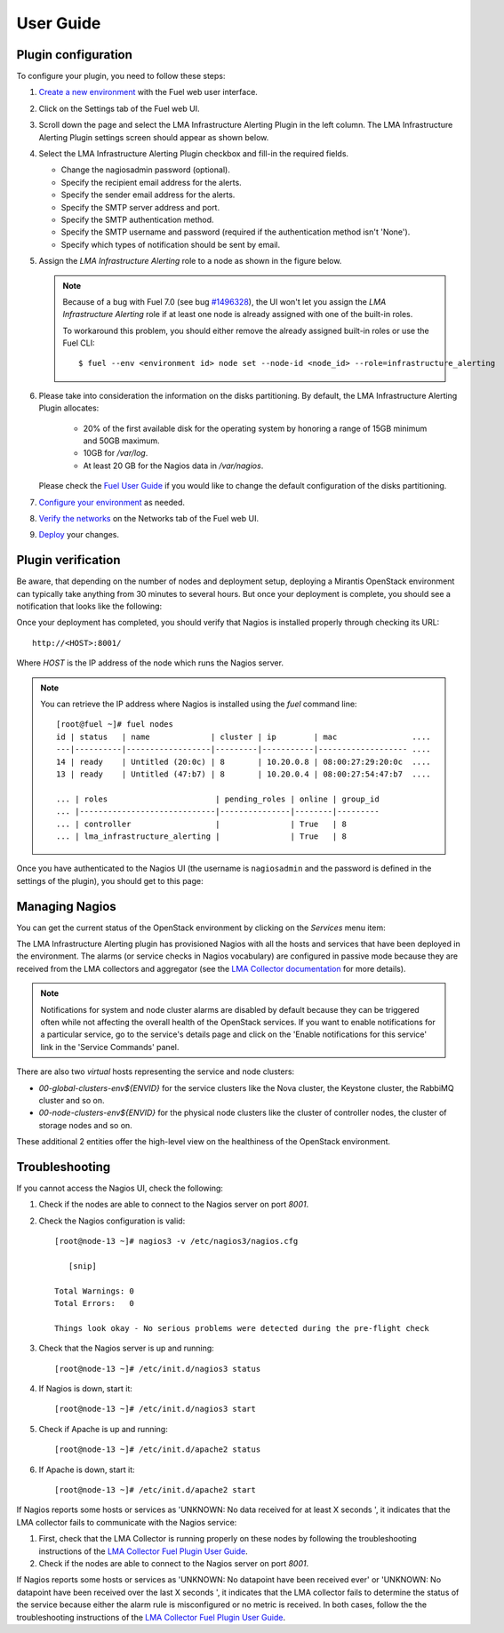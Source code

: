 .. _user_guide:

User Guide
==========

.. _plugin_configuration:

Plugin configuration
--------------------

To configure your plugin, you need to follow these steps:

#. `Create a new environment <http://docs.mirantis.com/openstack/fuel/fuel-7.0/user-guide.html#launch-wizard-to-create-new-environment>`_
   with the Fuel web user interface.

#. Click on the Settings tab of the Fuel web UI.

#. Scroll down the page and select the LMA Infrastructure Alerting Plugin in the left column.
   The LMA Infrastructure Alerting Plugin settings screen should appear as shown below.

   .. image:: ../images/lma_infrastructure_alerting_settings.png
      :width: 800
      :align: center

#. Select the LMA Infrastructure Alerting Plugin checkbox and fill-in the required fields.

   * Change the nagiosadmin password (optional).

   * Specify the recipient email address for the alerts.

   * Specify the sender email address for the alerts.

   * Specify the SMTP server address and port.

   * Specify the SMTP authentication method.

   * Specify the SMTP username and password (required if the authentication method isn't 'None').

   * Specify which types of notification should be sent by email.

#. Assign the *LMA Infrastructure Alerting* role to a node as shown in the figure below.

   .. image:: ../images/lma_infrastructure_alerting_role.png
      :width: 800
      :align: center

   .. note:: Because of a bug with Fuel 7.0 (see bug `#1496328
      <https://bugs.launchpad.net/fuel-plugins/+bug/1496328>`_), the UI won't let
      you assign the *LMA Infrastructure Alerting* role if at least one node is already
      assigned with one of the built-in roles.

      To workaround this problem, you should either remove the already assigned built-in roles or use the Fuel CLI::

         $ fuel --env <environment id> node set --node-id <node_id> --role=infrastructure_alerting

#. Please take into consideration the information on the disks partitioning.
   By default, the LMA Infrastructure Alerting Plugin allocates:

    - 20% of the first available disk for the operating system by honoring a range of 15GB minimum and 50GB maximum.
    - 10GB for */var/log*.
    - At least 20 GB for the Nagios data in */var/nagios*.

   Please check the `Fuel User Guide <http://docs.mirantis.com/openstack/fuel/fuel-7.0/user-guide.html#disk-partitioning>`_
   if you would like to change the default configuration of the disks partitioning.

#. `Configure your environment <http://docs.mirantis.com/openstack/fuel/fuel-7.0/user-guide.html#configure-your-environment>`_
   as needed.

#. `Verify the networks <http://docs.mirantis.com/openstack/fuel/fuel-7.0/user-guide.html#verify-networks>`_ on the Networks tab of the Fuel web UI.

#. `Deploy <http://docs.mirantis.com/openstack/fuel/fuel-7.0/user-guide.html#deploy-changes>`_ your changes.

.. _plugin_install_verification:

Plugin verification
-------------------

Be aware, that depending on the number of nodes and deployment setup,
deploying a Mirantis OpenStack environment can typically take anything
from 30 minutes to several hours. But once your deployment is complete,
you should see a notification that looks like the following:

.. image:: ../images/deployment_notification.png
   :align: center
   :width: 800

Once your deployment has completed, you should verify that Nagios is
installed properly through checking its URL::

    http://<HOST>:8001/

Where *HOST* is the IP address of the node which runs the Nagios server.

.. note:: You can retrieve the IP address where Nagios is installed using
   the `fuel` command line::

    [root@fuel ~]# fuel nodes
    id | status   | name             | cluster | ip        | mac                ....
    ---|----------|------------------|---------|-----------|------------------- ....
    14 | ready    | Untitled (20:0c) | 8       | 10.20.0.8 | 08:00:27:29:20:0c  ....
    13 | ready    | Untitled (47:b7) | 8       | 10.20.0.4 | 08:00:27:54:47:b7  ....

    ... | roles                       | pending_roles | online | group_id
    ... |-----------------------------|---------------|--------|---------
    ... | controller                  |               | True   | 8
    ... | lma_infrastructure_alerting |               | True   | 8



Once you have authenticated to the Nagios UI (the username is ``nagiosadmin`` and the
password is defined in the settings of the plugin), you should get to this
page:

.. image:: ../images/nagios_homepage.png
   :align: center
   :width: 800

Managing Nagios
---------------

You can get the current status of the OpenStack environment by clicking on
the *Services* menu item:

.. image:: ../images/nagios_services.png
   :align: center
   :width: 900

The LMA Infrastructure Alerting plugin has provisioned Nagios with all the
hosts and services that have been deployed in the environment. The alarms (or
service checks in Nagios vocabulary) are configured in passive mode because
they are received from the LMA collectors and aggregator (see the `LMA
Collector documentation <http://fuel-plugin-lma-collector.readthedocs.org/>`_
for more details).

.. note:: Notifications for system and node cluster alarms are disabled by
   default because they can be triggered often while not affecting the overall
   health of the OpenStack services. If you want to enable notifications for a
   particular service, go to the service's details page and click on the 'Enable
   notifications for this service' link in the 'Service Commands' panel.

There are also two *virtual* hosts representing the service and node clusters:

* *00-global-clusters-env${ENVID}* for the service clusters like the Nova
  cluster, the Keystone cluster, the RabbiMQ cluster and so on.

* *00-node-clusters-env${ENVID}* for the physical node clusters like the
  cluster of controller nodes, the cluster of storage nodes and so on.

These additional 2 entities offer the high-level view on the healthiness of the
OpenStack environment.

Troubleshooting
---------------

If you cannot access the Nagios UI, check the following:

#. Check if the nodes are able to connect to the Nagios server on port *8001*.

#. Check the Nagios configuration is valid::

    [root@node-13 ~]# nagios3 -v /etc/nagios3/nagios.cfg

       [snip]

    Total Warnings: 0
    Total Errors:   0

    Things look okay - No serious problems were detected during the pre-flight check


#. Check that the Nagios server is up and running::

    [root@node-13 ~]# /etc/init.d/nagios3 status

#. If Nagios is down, start it::

    [root@node-13 ~]# /etc/init.d/nagios3 start

#. Check if Apache is up and running::

    [root@node-13 ~]# /etc/init.d/apache2 status

#. If Apache is down, start it::

    [root@node-13 ~]# /etc/init.d/apache2 start

If Nagios reports some hosts or services as 'UNKNOWN: No data received for at
least X seconds ', it indicates that the LMA collector fails to communicate
with the Nagios service:

#. First, check that the LMA Collector is running properly on these nodes
   by following the troubleshooting instructions of the
   `LMA Collector Fuel Plugin User Guide <http://fuel-plugin-lma-collector.readthedocs.org/en/latest/user/configuration.html#troubleshooting>`_.

#. Check if the nodes are able to connect to the Nagios server on port *8001*.

If Nagios reports some hosts or services as 'UNKNOWN: No datapoint have been
received ever' or 'UNKNOWN: No datapoint have been received over the last X
seconds ', it indicates that the LMA collector fails to determine the status of
the service because either the alarm rule is misconfigured or no metric is
received. In both cases, follow the the troubleshooting instructions of the
`LMA Collector Fuel Plugin User Guide <http://fuel-plugin-lma-collector.readthedocs.org/en/latest/user/configuration.html#troubleshooting>`_.

